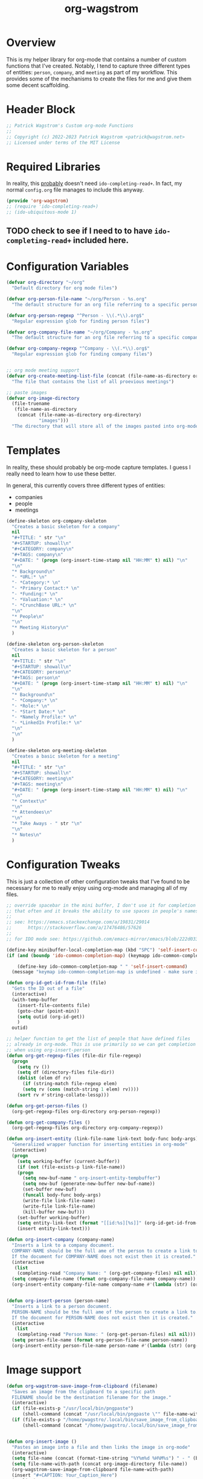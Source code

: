 :PROPERTIES:
:ID:       17884594-181A-42D8-AF4A-82F492638CBD
:END:
#+title: org-wagstrom
#+startup: showall
#+category: code

* Overview
This is my helper library for org-mode that contains a number of custom functions that I've created. Notably, I tend to capture three different types of entities: =person=, =company=, and =meeting= as part of my workflow. This provides some of the mechanisms to create the files for me and give them some decent scaffolding.

* Header Block
#+begin_src emacs-lisp
;; Patrick Wagstrom's Custom org-mode Functions
;;
;; Copyright (c) 2022-2023 Patrick Wagstrom <patrick@wagstrom.net>
;; Licensed under terms of the MIT License
#+end_src

* Required Libraries

In reality, this _probably_ doesn't need =ido-completing-read+=. In fact, my normal =config.org= file manages to include this anyway.

#+begin_src emacs-lisp :results no
(provide 'org-wagstrom)
;; (require 'ido-completing-read+)
;; (ido-ubiquitous-mode 1)
#+end_src

** TODO check to see if I need to to have =ido-completing-read+= included here.

* Configuration Variables

#+begin_src emacs-lisp
(defvar org-directory "~/org"
  "Default directory for org mode files")

(defvar org-person-file-name "~/org/Person - %s.org"
  "The default structure for an org file referring to a specific person")

(defvar org-person-regexp "^Person - \\(.*\\).org$"
  "Regular expression glob for finding person files")

(defvar org-company-file-name "~/org/Company - %s.org"
  "The default structure for an org file referring to a specific company")

(defvar org-company-regexp "^Company - \\(.*\\).org$"
  "Regular expression glob for finding company files")


;; org mode meeting support
(defvar org-create-meeting-list-file (concat (file-name-as-directory org-directory) "meeting_notes.org")
  "The file that contains the list of all proevious meetings")

;; paste images
(defvar org-image-directory 
  (file-truename
   (file-name-as-directory
    (concat (file-name-as-directory org-directory)
            "images")))
  "The directory that will store all of the images pasted into org-mode notes")
#+end_src

* Templates
In reality, these should probably be org-mode capture templates. I guess I really need to learn how to use these better.

In general, this currently covers three different types of entities:
+ companies
+ people
+ meetings

#+begin_src emacs-lisp
(define-skeleton org-company-skeleton
  "Creates a basic skeleton for a company"
  nil
  "#+TITLE: " str "\n"
  "#+STARTUP: showall\n"
  "#+CATEGORY: company\n"
  "#+TAGS: company\n"
  "#+DATE: " (progn (org-insert-time-stamp nil "HH:MM" t) nil) "\n"
  "\n"
  "* Background\n"
  "- *URL:* \n"
  "- *Category:* \n"
  "- *Primary Contact:* \n"
  "- *Funding:* \n"
  "- *Valuation:* \n"
  "- *CrunchBase URL:* \n"
  "\n"
  "* People\n"
  "\n"
  "* Meeting History\n"
  )

(define-skeleton org-person-skeleton
  "Creates a basic skeleton for a person"
  nil
  "#+TITLE: " str "\n"
  "#+STARTUP: showall\n"
  "#+CATEGORY: person\n"
  "#+TAGS: person\n"
  "#+DATE: " (progn (org-insert-time-stamp nil "HH:MM" t) nil) "\n"
  "\n"
  "* Background\n"
  "- *Company:* \n"
  "- *Role:* \n"
  "- *Start Date:* \n"
  "- *Namely Profile:* \n"
  "- *LinkedIn Profile:* \n"
  "\n"
  "\n"
  )

(define-skeleton org-meeting-skeleton
  "Creates a basic skeleton for a meeting"
  nil
  "#+TITLE: " str "\n"
  "#+STARTUP: showall\n"
  "#+CATEGORY: meeting\n"
  "#+TAGS: meeting\n"
  "#+DATE: " (progn (org-insert-time-stamp nil "HH:MM" t) nil) "\n"
  "\n"
  "* Context\n"
  "\n"
  "* Attendees\n"
  "\n"
  "* Take Aways - " str "\n"
  "\n"
  "* Notes\n"
  )
#+end_src

* Configuration Tweaks

This is just a collection of other configuration tweaks that I've found to be necessary for me to really enjoy using org-mode and managing all of my files.

#+begin_src emacs-lisp :results silent
  ;; override spacebar in the mini buffer, I don't use it for completion
  ;; that often and it breaks the ability to use spaces in people's names.
  ;;
  ;; see: https://emacs.stackexchange.com/a/19831/29014
  ;;      https://stackoverflow.com/a/17476486/57626
  ;;
  ;; for IDO mode see: https://github.com/emacs-mirror/emacs/blob/222d033254e1c0c918f3dec523517f3192bc7086/lisp/ido.el#L211-L214

  (define-key minibuffer-local-completion-map (kbd "SPC") 'self-insert-command)
  (if (and (boundp 'ido-common-completion-map) (keymapp ido-common-completion-map))

      (define-key ido-common-completion-map " " 'self-insert-command)
    (message "keymap ido-common-completion-map is undefined - make sure ido-completing-read+ is installed"))
#+end_src

#+begin_src emacs-lisp
(defun org-id-get-id-from-file (file)
  "Gets the ID out of a file"
  (interactive)
  (with-temp-buffer
    (insert-file-contents file)
    (goto-char (point-min))
    (setq outid (org-id-get))
    )
  outid)

;; helper function to get the list of people that have defined files
;; already in org-mode. This is use primarily so we can get completion
;; when using org-insert-person
(defun org-get-regexp-files (file-dir file-regexp)
  (progn
    (setq rv ())
    (setq df (directory-files file-dir))
    (dolist (elem df rv)
      (if (string-match file-regexp elem)
	  (setq rv (cons (match-string 1 elem) rv))))
    (sort rv #'string-collate-lessp)))
  
(defun org-get-person-files ()
  (org-get-regexp-files org-directory org-person-regexp))

(defun org-get-company-files ()
  (org-get-regexp-files org-directory org-company-regexp))

(defun org-insert-entity (link-file-name link-text body-func body-args)
  "Generalized wrapper function for inserting entities in org-mode"
  (interactive)
  (progn
    (setq working-buffer (current-buffer))
    (if (not (file-exists-p link-file-name))
	(progn
	  (setq new-buf-name " org-insert-entity-tempbuffer")
	  (setq new-buf (generate-new-buffer new-buf-name))
	  (set-buffer new-buf)
	  (funcall body-func body-args)
	  (write-file link-file-name)
	  (write-file link-file-name)
	  (kill-buffer new-buf)))
    (set-buffer working-buffer)
    (setq entity-link-text (format "[[id:%s][%s]]" (org-id-get-id-from-file link-file-name) link-text))
    (insert entity-link-text)))

(defun org-insert-company (company-name)
  "Inserts a link to a company document.
  COMPANY-NAME should be the full ame of the person to create a link to.
  If the document for COMPANY-NAME does not exist then it is created."
  (interactive
   (list
    (completing-read "Company Name: " (org-get-company-files) nil nil)))
  (setq company-file-name (format org-company-file-name company-name))
  (org-insert-entity company-file-name company-name #'(lambda (str) (org-company-skeleton str)) company-name))


(defun org-insert-person (person-name)
  "Inserts a link to a person document.
  PERSON-NAME should be the full ame of the person to create a link to.
  If the document for PERSON-NAME does not exist then it is created."
  (interactive
   (list
    (completing-read "Person Name: " (org-get-person-files) nil nil)))
  (setq person-file-name (format org-person-file-name person-name))
  (org-insert-entity person-file-name person-name #'(lambda (str) (org-person-skeleton str)) person-name))
#+end_src

* Image support

#+begin_src emacs-lisp
(defun org-wagstrom-save-image-from-clipboard (filename)
  "Saves an image from the clipboard to a specific path
  FILENAME should be the destination filename for the image."
  (interactive)
  (if (file-exists-p "/usr/local/bin/pngpaste")
      (shell-command (concat "/usr/local/bin/pngpaste \"" file-name-with-path "\"") nil nil))
  (if (file-exists-p "/home/pwagstro/.local/bin/save_image_from_clipboard")
      (shell-command (concat "/home/pwagstro/.local/bin/save_image_from_clipboard \"" file-name-with-path "\"") nil nil)))


(defun org-insert-image ()
  "Pastes an image into a file and then links the image in org-mode"
  (interactive)
  (setq file-name (concat (format-time-string "%Y%m%d %H%M%s") " - " (buffer-name) ".png"))
  (setq file-name-with-path (concat org-image-directory file-name))
  (org-wagstrom-save-image-from-clipboard file-name-with-path)
  (insert "#+CAPTION: Your_Caption_Here")
  (newline)
  (insert "#+ATTR_ORG: :width 500") 
  (newline)
  (insert (concat "[[" file-name-with-path "]]"))
  (newline)
  )
#+end_src

** TODO this should have a configurable width for the images
** TODO if the configurable width is set to =nil= it should use the actual width of the image

* Meeting support


#+begin_src emacs-lisp 
;; TODO this should check to see if the meeting already exists and, if so, just open it
(defun org-create-meeting (meeting-name)
  (interactive "sMeeting Name:")
  (setq meeting-name-with-date
	(concat (format-time-string "%Y%m%d")
		" - "
		meeting-name))
  (setq meeting-short-filename
	(replace-regexp-in-string
	 "/"
	 ""
	 (concat meeting-name-with-date
		".org")))
  (setq filename
	(concat
	 (file-name-as-directory org-directory)
	 meeting-short-filename))
  (setq meeting-link-text (format "\n* [[file:%s][%s]]" meeting-short-filename meeting-name-with-date))
  (message "Meeting name: %s" filename)

  (setq meeting-list-buffer (get-buffer (file-name-nondirectory org-create-meeting-list-file)))

  ;; add the entry to the index file
  (if (buffer-live-p meeting-list-buffer)
      (with-current-buffer meeting-list-buffer
	(progn (goto-char (point-max))
               (insert meeting-link-text)
               (save-buffer)
	       ))
    (write-region meeting-link-text nil org-create-meeting-list-file 'append)
    )

  (with-current-buffer (find-file filename)
    (org-meeting-skeleton meeting-name-with-date))
  )
#+end_src

* Automatically add headlines to all entires in a file

At one point in time, I wanted to make it so my org setup would automatically insert =id= values to every heading in the file. For some reason this seemed like a really good idea, but what I found is that it fundamentally breaks a lot of what makes =org-roam= really good, so now I don't do this anymore, but I leave it in here in case other people decide that they'll benefit from it.

#+begin_src emacs-lisp
;; see: https://stackoverflow.com/a/16247032/57626
(defun my/org-add-ids-to-headlines-in-file ()
  "Add ID properties to all headlines in the current file which
do not already have one."
  (interactive)
  ;; we need to save twice because otherwise we sometimes get "Non-existent agenda file" errors
  ;; we can't just check if the file exists, beacuse that will result in infinite recursion.
  ;; instead, we check to see if it's got an id already.
  (if (file-exists-p (buffer-file-name))
      (progn
	(save-excursion
	  (goto-char (point-min))
	  (org-id-get-create))

	(org-map-entries 'org-id-get-create))))
  ;; this blob saves the cursor, goes to the beginning, and creates an id for the org file if needed


;; disabled this function because it was causing my org-roam setup
;; to get really full of crap. That's way more than I needed. Rather,
;; I'll stick with adding headings when they're needed

;;(add-hook 'org-mode-hook
;;          (lambda ()
;;            (add-hook 'before-save-hook 'my/org-add-ids-to-headlines-in-file nil 'local)))
#+end_src
